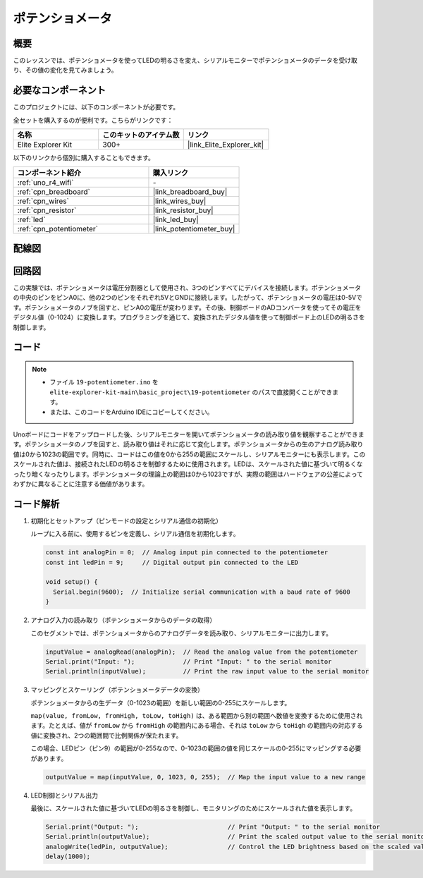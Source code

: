 .. _basic_potentiometer:

ポテンショメータ
==========================

.. https://docs.sunfounder.com/projects/r4-basic-kit/en/latest/projects/controlling_an_led_by_potentiometer_uno.html


概要
--------------------

このレッスンでは、ポテンショメータを使ってLEDの明るさを変え、シリアルモニターでポテンショメータのデータを受け取り、その値の変化を見てみましょう。

必要なコンポーネント
-------------------------

このプロジェクトには、以下のコンポーネントが必要です。

全セットを購入するのが便利です。こちらがリンクです：

.. list-table::
    :widths: 20 20 20
    :header-rows: 1

    *   - 名称	
        - このキットのアイテム数
        - リンク
    *   - Elite Explorer Kit
        - 300+
        - |link_Elite_Explorer_kit|

以下のリンクから個別に購入することもできます。

.. list-table::
    :widths: 30 20
    :header-rows: 1

    *   - コンポーネント紹介
        - 購入リンク

    *   - :ref:`uno_r4_wifi`
        - \-
    *   - :ref:`cpn_breadboard`
        - |link_breadboard_buy|
    *   - :ref:`cpn_wires`
        - |link_wires_buy|
    *   - :ref:`cpn_resistor`
        - |link_resistor_buy|
    *   - :ref:`led`
        - |link_led_buy|
    *   - :ref:`cpn_potentiometer`
        - |link_potentiometer_buy|


配線図
----------------------

.. image:: img/19-potentiometer_bb.png
    :align: center
    :width: 70%

回路図
---------------------------

この実験では、ポテンショメータは電圧分割器として使用され、3つのピンすべてにデバイスを接続します。ポテンショメータの中央のピンをピンA0に、他の2つのピンをそれぞれ5VとGNDに接続します。したがって、ポテンショメータの電圧は0-5Vです。ポテンショメータのノブを回すと、ピンA0の電圧が変わります。その後、制御ボードのADコンバータを使ってその電圧をデジタル値（0-1024）に変換します。プログラミングを通じて、変換されたデジタル値を使って制御ボード上のLEDの明るさを制御します。

.. image:: img/19_potentiometer_schematic.png
   :align: center
   :width: 70%

コード
---------------

.. note::

    * ファイル ``19-potentiometer.ino`` を ``elite-explorer-kit-main\basic_project\19-potentiometer`` のパスで直接開くことができます。
    * または、このコードをArduino IDEにコピーしてください。

.. raw:: html

    <iframe src=https://create.arduino.cc/editor/sunfounder01/fb09e333-4057-40d8-8485-0de2d88c06c1/preview?embed style="height:510px;width:100%;margin:10px 0" frameborder=0></iframe>

Unoボードにコードをアップロードした後、シリアルモニターを開いてポテンショメータの読み取り値を観察することができます。ポテンショメータのノブを回すと、読み取り値はそれに応じて変化します。ポテンショメータからの生のアナログ読み取り値は0から1023の範囲です。同時に、コードはこの値を0から255の範囲にスケールし、シリアルモニターにも表示します。このスケールされた値は、接続されたLEDの明るさを制御するために使用されます。LEDは、スケールされた値に基づいて明るくなったり暗くなったりします。ポテンショメータの理論上の範囲は0から1023ですが、実際の範囲はハードウェアの公差によってわずかに異なることに注意する価値があります。

コード解析
---------------

#. 初期化とセットアップ（ピンモードの設定とシリアル通信の初期化）

   ループに入る前に、使用するピンを定義し、シリアル通信を初期化します。

   .. code-block:: arduino

      const int analogPin = 0;  // Analog input pin connected to the potentiometer
      const int ledPin = 9;     // Digital output pin connected to the LED

      void setup() {
        Serial.begin(9600);  // Initialize serial communication with a baud rate of 9600
      }

#. アナログ入力の読み取り（ポテンショメータからのデータの取得）

   このセグメントでは、ポテンショメータからのアナログデータを読み取り、シリアルモニターに出力します。

   .. code-block:: arduino

        inputValue = analogRead(analogPin);  // Read the analog value from the potentiometer
        Serial.print("Input: ");             // Print "Input: " to the serial monitor
        Serial.println(inputValue);          // Print the raw input value to the serial monitor

#. マッピングとスケーリング（ポテンショメータデータの変換）

   ポテンショメータからの生データ（0-1023の範囲）を新しい範囲の0-255にスケールします。

   ``map(value, fromLow, fromHigh, toLow, toHigh)`` は、ある範囲から別の範囲へ数値を変換するために使用されます。たとえば、値が ``fromLow`` から ``fromHigh`` の範囲内にある場合、それは ``toLow`` から ``toHigh`` の範囲内の対応する値に変換され、2つの範囲間で比例関係が保たれます。

   この場合、LEDピン（ピン9）の範囲が0-255なので、0-1023の範囲の値を同じスケールの0-255にマッピングする必要があります。

   .. code-block:: arduino

      outputValue = map(inputValue, 0, 1023, 0, 255);  // Map the input value to a new range

#. LED制御とシリアル出力

   最後に、スケールされた値に基づいてLEDの明るさを制御し、モニタリングのためにスケールされた値を表示します。


   .. code-block:: arduino

      Serial.print("Output: ");                        // Print "Output: " to the serial monitor
      Serial.println(outputValue);                     // Print the scaled output value to the serial monitor
      analogWrite(ledPin, outputValue);                // Control the LED brightness based on the scaled value
      delay(1000);     